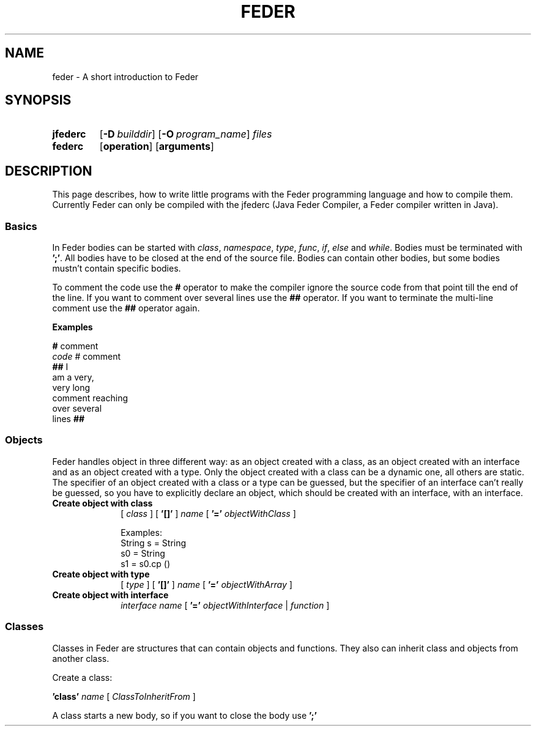 .\" Manpage for feder
.\" Copyright (C) 2018 Fionn Langhans
.\" (fionn.langhans@gmail.com)
.\"
.\" %%%LICENSE_START(VERBATIM)
.\" Permission is granted to make and distribute verbatim copies of this
.\" manual provided the copyright notice and this permission notice are
.\" preserved on all copies.
.\"
.\" Permission is granted to copy and distribute modified versions of this
.\" manual under the conditions for verbatim copying, provided that the
.\" entire resulting derived work is distributed under the terms of a
.\" permission notice identical to this one.
.\"
.\" Since the Feder programming language is constantly changing,
.\" this manual page may be incorrect or out-of-date.  The author(s)
.\" assume no responsibility for errors or omissions, or for damages resulting
.\" from the use of the information contained herein.
.\"
.\" Formatted or processed versions of this manual, if unaccompanied by
.\" the source, must acknowledge the copyright and authors of this work.
.\" %%%LICENSE_END
.\"
.TH FEDER 7 2018-02-15 "Feder" "Feder Manual"
.SH NAME
feder \- A short introduction to Feder
.SH SYNOPSIS
.SY jfederc
.OP \-D builddir
.OP \-O program_name
.I files
.YS

.SY federc
.OP operation
.OP arguments
.YS
.SH DESCRIPTION
This page describes, how to write little programs with the Feder programming
language and how to compile them. Currently Feder can only be compiled with
the jfederc (Java Feder Compiler, a Feder compiler written in Java).
.SS Basics
In Feder bodies can be started with
.IR class ", " namespace ", " type ", " func ", " if ", " else " and " while "."
.RI "Bodies must be terminated with"
.BR ';' ". All bodies have to be closed at the end of the source file."
.RB "Bodies can contain other bodies, but some bodies mustn't contain specific"
.RB "bodies."

.RB "To comment the code use the " # " operator to make the compiler ignore the"
.RB "source code from that point till"
.RB "the end of the line. If you want to comment over several lines use the " ##
.RB "operator. If you want to terminate the multi-line comment use the " ## 
.RB "operator again."

.B Examples

.EX
.BR # " comment"
.IR code " # comment"
.BR "## " I
am a very,
very long
comment reaching
over several
.RB lines " ##"
.EE
.\" End of Basics
.SS Objects
Feder handles object in three different way: as an object created with a class,
as an object created with an interface and as an object created with a type.
Only the object created with a class can be a dynamic one, all others are
static. The specifier of an object created with a class or a type can be
guessed, but the specifier of an interface can't really be guessed, so you have
to explicitly declare an object, which should be created with an interface, with
an interface.
.TP 10
.B Create object with class
[
.I class
] [
.BI '[]'
]
.I name
[
.BI '='
.I objectWithClass
]
.\" End object with class definition

Examples:
.EX
String s = String
s0 = String
s1 = s0.cp ()
.EE
.TP
.B Create object with type
[
.I type
] [
.BI '[]'
]
.I name
[
.BI '='
.I objectWithArray
]
.\" End object with type definition
.TP
.B Create object with interface
.I interface name
[
.BI '='
.I objectWithInterface
|
.I function
]
.\" End object with interface definition
.SS Classes
Classes in Feder are structures that can contain objects and functions. They
also can inherit class and objects from another class.

Create a class:

.BI 'class'
.I name
[
.I ClassToInheritFrom
]

A class starts a new body, so if you want to close the body use
.BI ';'
